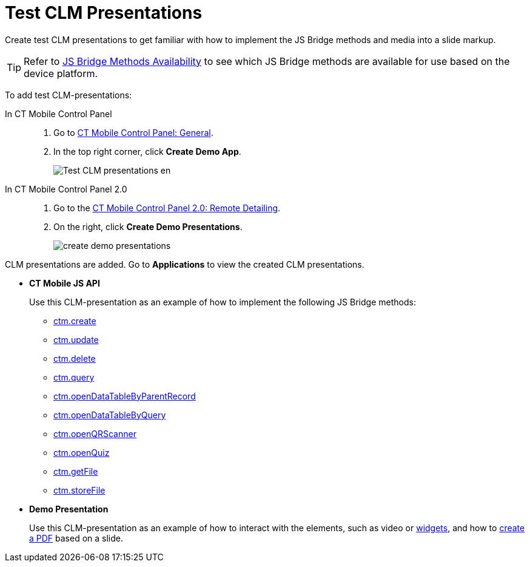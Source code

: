 = Test CLM Presentations

Create test CLM presentations to get familiar with how to implement the JS Bridge methods and media into a slide markup.

TIP: Refer to xref:ios/ct-presenter/js-bridge-api/js-bridge-methods-availability.adoc[JS Bridge Methods Availability] to see which JS Bridge methods are available for use based on the device platform.

To add test CLM-presentations:

[tabs]
====
In CT Mobile Control Panel::
+
--
. Go to xref:ios/admin-guide/ct-mobile-control-panel/ct-mobile-control-panel-general.adoc[CT Mobile Control Panel: General].
.  In the top right corner, click *Create Demo App*.
+
image::Test-CLM-presentations-en.png[]
--
In CT Mobile Control Panel 2.0::
+
--
. Go to the xref:ios/admin-guide/ct-mobile-control-panel-new/ct-mobile-control-panel-remote-detailing-new.adoc[CT Mobile Control Panel 2.0: Remote Detailing].
. On the right, click *Create Demo Presentations*.
+
image::create-demo-presentations.png[]
--
====

CLM presentations are added. Go to *Applications* to view the created CLM presentations.

* *CT Mobile JS API*
+
Use this CLM-presentation as an example of how to implement the following JS Bridge methods:

** xref:ios/ct-presenter/js-bridge-api/methods-for-interaction-with-crm-data/ctm-create.adoc[ctm.create]
** xref:ios/ct-presenter/js-bridge-api/methods-for-interaction-with-crm-data/ctm-update.adoc[ctm.update]
** xref:ios/ct-presenter/js-bridge-api/methods-for-interaction-with-crm-data/ctm-delete.adoc[ctm.delete]
** xref:ios/ct-presenter/js-bridge-api/methods-for-interaction-with-crm-data/ctm-query.adoc[ctm.query]
** xref:ios/ct-presenter/js-bridge-api/methods-for-interaction-with-crm-data/ctm-opendatatablebyparentrecord.adoc[ctm.openDataTableByParentRecord]
** xref:ios/ct-presenter/js-bridge-api/methods-for-interaction-with-crm-data/ctm-opendatatablebyquery.adoc[ctm.openDataTableByQuery]
** xref:ios/ct-presenter/js-bridge-api/methods-for-accessing-external-functionality/ctm-openqrscanner.adoc[ctm.openQRScanner]
** xref:ios/ct-presenter/js-bridge-api/methods-for-accessing-external-functionality/ctm-openquiz.adoc[ctm.openQuiz]
** xref:ios/ct-presenter/js-bridge-api/methods-for-interaction-with-crm-data/ctm-getfile.adoc[ctm.getFile]
** xref:ios/ct-presenter/js-bridge-api/methods-for-interaction-with-crm-data/ctm-storefile.adoc[ctm.storeFile]
* *Demo Presentation*
+
Use this CLM-presentation as an example of how to interact with the elements, such as video or xref:ios/ct-presenter/creating-clm-presentation/creating-clm-presentation-with-the-application-record-type/creating-a-widget.adoc[widgets], and how to xref:ios/ct-presenter/js-bridge-api/methods-for-accessing-external-functionality/ctm-generatepdf.adoc[create a PDF] based on a slide.
